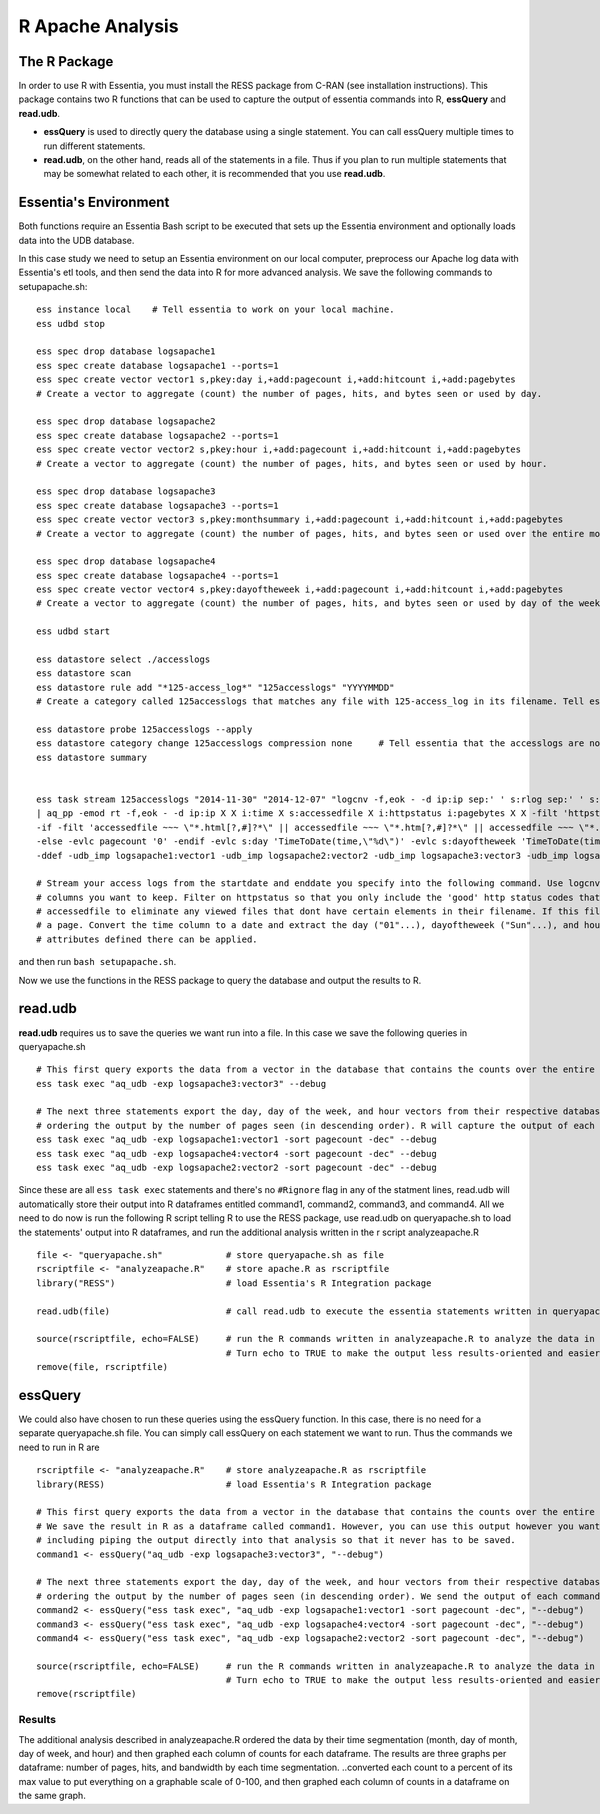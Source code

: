 *********************
R Apache Analysis
*********************

The R Package
-----------------

In order to use R with Essentia, you must install the RESS package from C-RAN (see installation instructions). 
This package contains two R functions that can be used to capture the output of essentia commands into R, **essQuery** and **read.udb**.

* **essQuery** is used to directly query the database using a single statement. You can call essQuery multiple times to run different statements.
* **read.udb**, on the other hand, reads all of the statements in a file. Thus if you plan to run multiple statements
  that may be somewhat related to each other, it is recommended that you use **read.udb**.

Essentia's Environment
--------------------------

Both functions require an Essentia Bash script to be executed that sets up the Essentia environment and optionally loads data into the UDB database. 

In this case study we need to setup an Essentia environment on our local computer, preprocess our Apache log data with Essentia's etl tools, and then send the data into R for more advanced analysis. 
We save the following commands to setupapache.sh::

    ess instance local    # Tell essentia to work on your local machine.
    ess udbd stop
    
    ess spec drop database logsapache1
    ess spec create database logsapache1 --ports=1
    ess spec create vector vector1 s,pkey:day i,+add:pagecount i,+add:hitcount i,+add:pagebytes
    # Create a vector to aggregate (count) the number of pages, hits, and bytes seen or used by day.
    
    ess spec drop database logsapache2
    ess spec create database logsapache2 --ports=1
    ess spec create vector vector2 s,pkey:hour i,+add:pagecount i,+add:hitcount i,+add:pagebytes
    # Create a vector to aggregate (count) the number of pages, hits, and bytes seen or used by hour.
    
    ess spec drop database logsapache3
    ess spec create database logsapache3 --ports=1
    ess spec create vector vector3 s,pkey:monthsummary i,+add:pagecount i,+add:hitcount i,+add:pagebytes
    # Create a vector to aggregate (count) the number of pages, hits, and bytes seen or used over the entire month of data.
    
    ess spec drop database logsapache4
    ess spec create database logsapache4 --ports=1
    ess spec create vector vector4 s,pkey:dayoftheweek i,+add:pagecount i,+add:hitcount i,+add:pagebytes
    # Create a vector to aggregate (count) the number of pages, hits, and bytes seen or used by day of the week.
    
    ess udbd start
    
    ess datastore select ./accesslogs
    ess datastore scan
    ess datastore rule add "*125-access_log*" "125accesslogs" "YYYYMMDD"
    # Create a category called 125accesslogs that matches any file with 125-access_log in its filename. Tell essentia that these files have a date in their filenames and that this date has in sequence a 4 digit year, 2 digit month, and 2 digit day.
    
    ess datastore probe 125accesslogs --apply
    ess datastore category change 125accesslogs compression none     # Tell essentia that the accesslogs are not compressed
    ess datastore summary
    
    
    ess task stream 125accesslogs "2014-11-30" "2014-12-07" "logcnv -f,eok - -d ip:ip sep:' ' s:rlog sep:' ' s:rusr sep:' [' i,tim:time sep:'] \"' s,clf,hl1:req_line1 sep:'\" ' i:res_status sep:' ' i:res_size sep:' \"' s,clf:referrer sep:'\" \"' s,clf:user_agent sep:'\"' X \
    | aq_pp -emod rt -f,eok - -d ip:ip X X i:time X s:accessedfile X i:httpstatus i:pagebytes X X -filt 'httpstatus == 200 || httpstatus == 304' -evlc i:hitcount '1' -evlc s:monthsummary 'ToS(1)' \
    -if -filt 'accessedfile ~~~ \"*.html[?,#]?*\" || accessedfile ~~~ \"*.htm[?,#]?*\" || accessedfile ~~~ \"*.php[?,#]?*\" || accessedfile ~~~ \"*.asp[?,#]?*\" || accessedfile ~~~ \"*/\" || accessedfile ~~~ \"*.php\"' -evlc i:pagecount '1' -evlc s:pageurl 'accessedfile' \
    -else -evlc pagecount '0' -endif -evlc s:day 'TimeToDate(time,\"%d\")' -evlc s:dayoftheweek 'TimeToDate(time,\"%a\")' -evlc s:hour 'TimeToDate(time,\"%H\")' \
    -ddef -udb_imp logsapache1:vector1 -udb_imp logsapache2:vector2 -udb_imp logsapache3:vector3 -udb_imp logsapache4:vector4" --debug
    
    # Stream your access logs from the startdate and enddate you specify into the following command. Use logcnv to specify the format of the records in the access log and convert them to .csv format. Then pipe the data into our preprocessor (aq_pp) and specify which
    # columns you want to keep. Filter on httpstatus so that you only include the 'good' http status codes that correspond to actual views. Create a column that you can aggregate for each record to keep track of hits and another column to group the data by. Filter on
    # accessedfile to eliminate any viewed files that dont have certain elements in their filename. If this filter returns true, count that file as a page and save the file to a column called pageurl. If the filter returns false then the file is not counted as
    # a page. Convert the time column to a date and extract the day ("01"...), dayoftheweek ("Sun"...), and hour ("00" to "23") into their respective columns. Import the modified and reduced data into the four vectors in the databases you defined above so that the
    # attributes defined there can be applied.

and then run ``bash setupapache.sh``.

Now we use the functions in the RESS package to query the database and output the results to R. 

read.udb
---------

**read.udb** requires us to save the queries we want run into a file. In this case we save the following queries in queryapache.sh ::
    
    # This first query exports the data from a vector in the database that contains the counts over the entire month so that it can be read into an R dataframe.
    ess task exec "aq_udb -exp logsapache3:vector3" --debug
    
    # The next three statements export the day, day of the week, and hour vectors from their respective databases, 
    # ordering the output by the number of pages seen (in descending order). R will capture the output of each command into an R dataframe.
    ess task exec "aq_udb -exp logsapache1:vector1 -sort pagecount -dec" --debug
    ess task exec "aq_udb -exp logsapache4:vector4 -sort pagecount -dec" --debug
    ess task exec "aq_udb -exp logsapache2:vector2 -sort pagecount -dec" --debug

Since these are all ``ess task exec`` statements and there's no ``#Rignore`` flag in any of the statment lines, read.udb will automatically store their output into R dataframes entitled 
command1, command2, command3, and command4. All we need to do now is run the following R script telling R to use the RESS package, use read.udb on queryapache.sh to load the statements' output into 
R dataframes, and run the additional analysis written in the r script analyzeapache.R ::

    file <- "queryapache.sh"            # store queryapache.sh as file
    rscriptfile <- "analyzeapache.R"    # store apache.R as rscriptfile
    library("RESS")                     # load Essentia's R Integration package
    
    read.udb(file)                      # call read.udb to execute the essentia statements written in queryapache.sh and save them to R dataframes command1 through command4
    
    source(rscriptfile, echo=FALSE)     # run the R commands written in analyzeapache.R to analyze the data in the dataframes we just created.
                                        # Turn echo to TRUE to make the output less results-oriented and easier to debug.
    remove(file, rscriptfile)

essQuery
--------
    
We could also have chosen to run these queries using the essQuery function. In this case, there is no need for a separate queryapache.sh file. 
You can simply call essQuery on each statement we want to run. Thus the commands we need to run in R are ::    
    
    rscriptfile <- "analyzeapache.R"    # store analyzeapache.R as rscriptfile
    library(RESS)                       # load Essentia's R Integration package
    
    # This first query exports the data from a vector in the database that contains the counts over the entire month so that it can be read into R. 
    # We save the result in R as a dataframe called command1. However, you can use this output however you want for your own analysis, 
    # including piping the output directly into that analysis so that it never has to be saved.
    command1 <- essQuery("aq_udb -exp logsapache3:vector3", "--debug")
    
    # The next three statements export the day, day of the week, and hour vectors from their respective databases, 
    # ordering the output by the number of pages seen (in descending order). We send the output of each command directly into R and then save it into an R dataframe.
    command2 <- essQuery("ess task exec", "aq_udb -exp logsapache1:vector1 -sort pagecount -dec", "--debug")
    command3 <- essQuery("ess task exec", "aq_udb -exp logsapache4:vector4 -sort pagecount -dec", "--debug")
    command4 <- essQuery("ess task exec", "aq_udb -exp logsapache2:vector2 -sort pagecount -dec", "--debug")
    
    source(rscriptfile, echo=FALSE)     # run the R commands written in analyzeapache.R to analyze the data in the dataframes we just created.
                                        # Turn echo to TRUE to make the output less results-oriented and easier to debug.
    remove(rscriptfile)
    
Results
_______

The additional analysis described in analyzeapache.R ordered the data by their time segmentation (month,  day of month, day of week, and hour) 
and then graphed each column of counts for each dataframe. The results are three graphs per dataframe: number of pages, hits, and bandwidth by each time segmentation.
..converted each count to a percent of its max value to put everything on a graphable scale of 0-100, and then graphed each column of counts in a dataframe on the same graph. 

